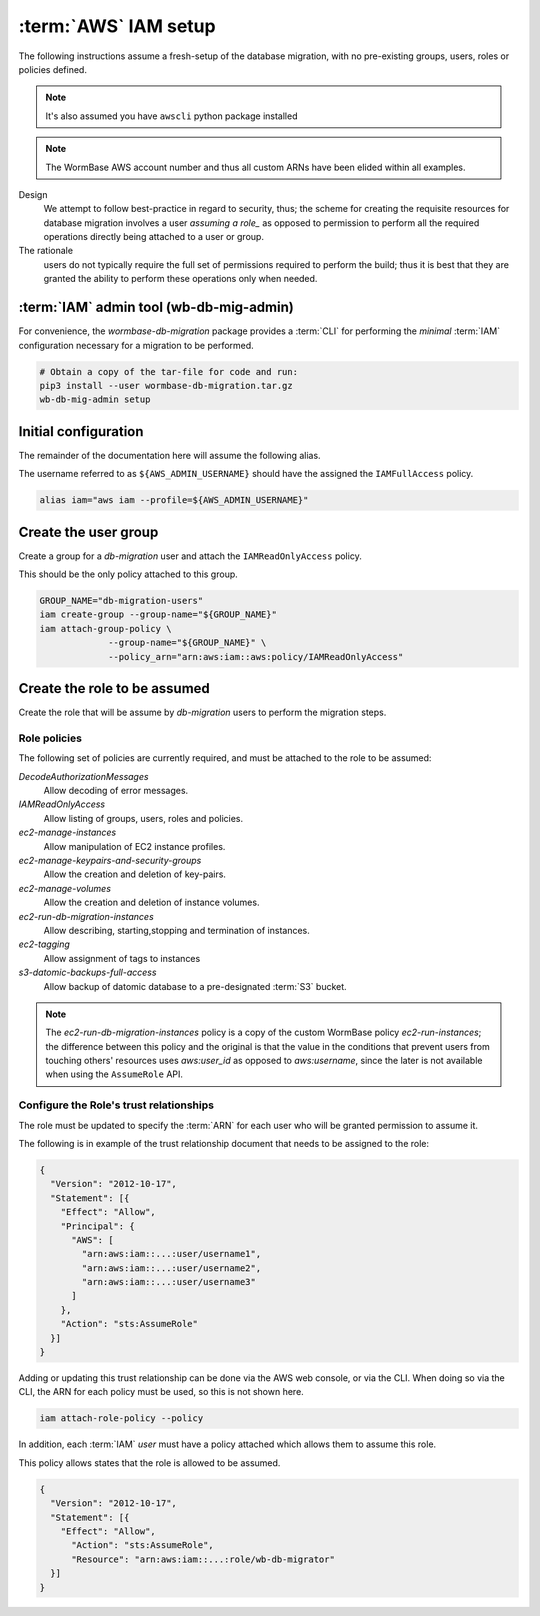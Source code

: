 =====================
:term:`AWS` IAM setup
=====================
The following instructions assume a fresh-setup of the database
migration, with no pre-existing groups, users, roles or policies
defined.

.. note::
   It's also assumed you have ``awscli`` python package installed

.. note:: The WormBase AWS account number and
          thus all custom ARNs have been elided within all examples.

Design
  We attempt to follow best-practice in regard to security, thus;
  the scheme for creating the requisite resources for database migration
  involves a user `assuming a role_` as opposed to permission to perform
  all the required operations directly being attached to a user or group.

The rationale
   users do not typically require the full set of
   permissions required to perform the build; thus it is best that they
   are granted the ability to perform these operations only when needed.

:term:`IAM` admin tool (wb-db-mig-admin)
====================================
For convenience, the `wormbase-db-migration` package provides a
:term:`CLI` for performing the *minimal* :term:`IAM` configuration
necessary for a migration to be performed.

.. code-block:: bash

   # Obtain a copy of the tar-file for code and run:
   pip3 install --user wormbase-db-migration.tar.gz
   wb-db-mig-admin setup

Initial configuration
=====================
The remainder of the documentation here will assume the following alias.

The username referred to as ``${AWS_ADMIN_USERNAME}`` should have the
assigned the ``IAMFullAccess`` policy.

.. code-block:: bash

   alias iam="aws iam --profile=${AWS_ADMIN_USERNAME}"

Create the user group
=====================
Create a group for a `db-migration` user and attach the
``IAMReadOnlyAccess`` policy.

This should be the only policy attached to this group.

.. code-block:: bash

   GROUP_NAME="db-migration-users"
   iam create-group --group-name="${GROUP_NAME}"
   iam attach-group-policy \
		--group-name="${GROUP_NAME}" \
		--policy_arn="arn:aws:iam::aws:policy/IAMReadOnlyAccess"

Create the role to be assumed
=============================
Create the role that will be assume by `db-migration` users to
perform the migration steps.

Role policies
-------------
The following set of policies are currently required, and must be attached
to the role to be assumed:

`DecodeAuthorizationMessages`
  Allow decoding of error messages.

`IAMReadOnlyAccess`
  Allow listing of groups, users, roles and policies.

`ec2-manage-instances`
  Allow manipulation of EC2 instance profiles.

`ec2-manage-keypairs-and-security-groups`
  Allow the creation and deletion of key-pairs.

`ec2-manage-volumes`
  Allow the creation and deletion of instance volumes.

`ec2-run-db-migration-instances`
  Allow describing, starting,stopping and termination of instances.

`ec2-tagging`
  Allow assignment of tags to instances

`s3-datomic-backups-full-access`
  Allow backup of datomic database to a pre-designated :term:`S3` bucket.


.. note::

   The `ec2-run-db-migration-instances` policy is a copy of the
   custom WormBase policy `ec2-run-instances`;
   the difference between this policy and the original is that the
   value in the conditions that prevent users from touching others'
   resources uses `aws:user_id` as opposed to `aws:username`, since
   the later is not available when using the ``AssumeRole`` API.


Configure the Role's trust relationships
----------------------------------------
The role must be updated to specify the :term:`ARN` for each user who
will be granted permission to assume it.

The following is in example of the trust relationship document that needs to be
assigned to the role:

.. code-block:: json

   {
     "Version": "2012-10-17",
     "Statement": [{
       "Effect": "Allow",
       "Principal": {
         "AWS": [
	   "arn:aws:iam::...:user/username1",
	   "arn:aws:iam::...:user/username2",
	   "arn:aws:iam::...:user/username3"
         ]
       },
       "Action": "sts:AssumeRole"
     }]
   }

Adding or updating this trust relationship can be done via the AWS web console,
or via the CLI. When doing so via the CLI, the ARN for each policy must be used,
so this is not shown here.


.. code-block:: bash

   iam attach-role-policy --policy

In addition, each :term:`IAM` `user` must have a policy attached which
allows them to assume this role.

This policy allows states that the role is allowed to be assumed.

.. code-block:: json

    {
      "Version": "2012-10-17",
      "Statement": [{
        "Effect": "Allow",
          "Action": "sts:AssumeRole",
          "Resource": "arn:aws:iam::...:role/wb-db-migrator"
      }]
    }


.. _`assuming a role`: http://docs.aws.amazon.com/IAM/latest/UserGuide/id_roles_use_switch-role-console.html
